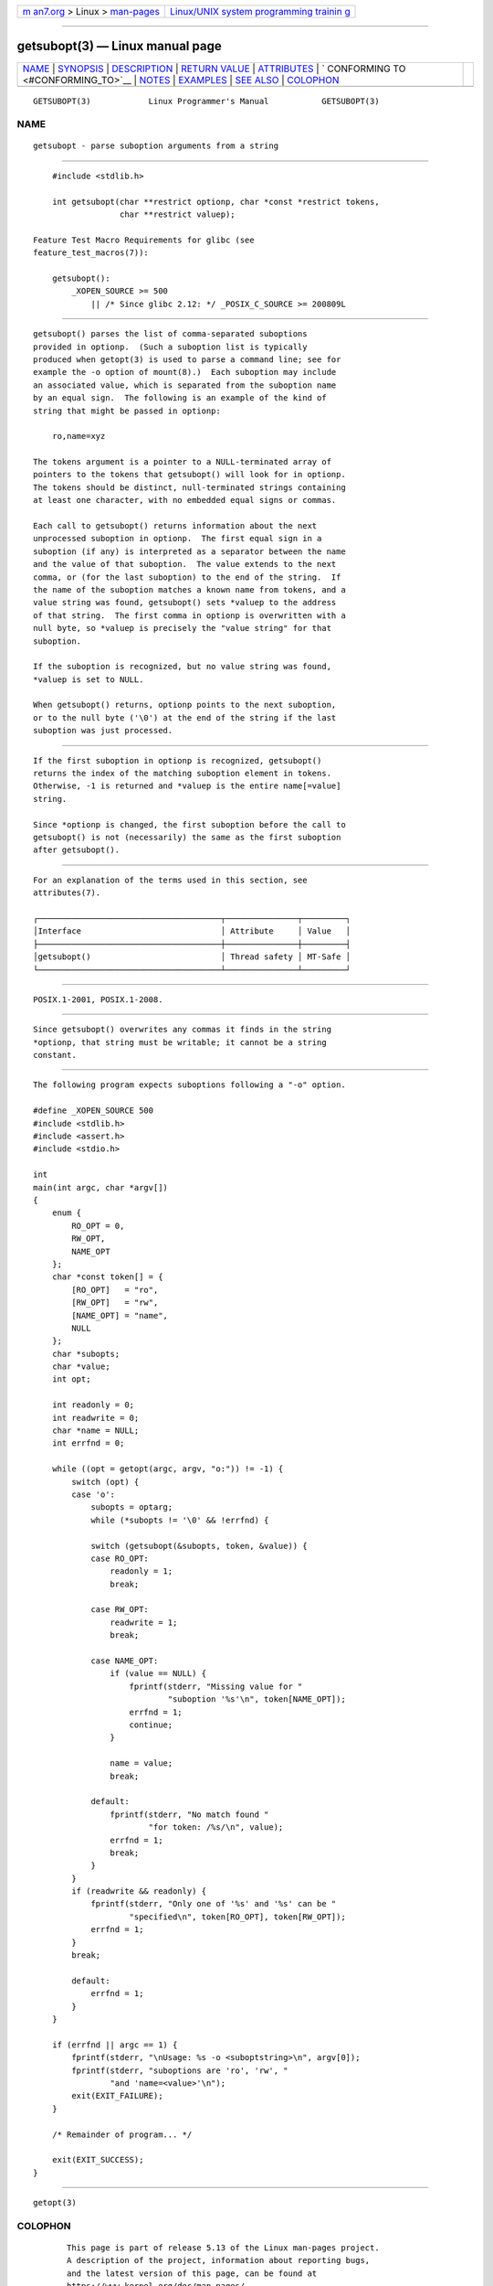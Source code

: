 .. container:: page-top

.. container:: nav-bar

   +----------------------------------+----------------------------------+
   | `m                               | `Linux/UNIX system programming   |
   | an7.org <../../../index.html>`__ | trainin                          |
   | > Linux >                        | g <http://man7.org/training/>`__ |
   | `man-pages <../index.html>`__    |                                  |
   +----------------------------------+----------------------------------+

--------------

getsubopt(3) — Linux manual page
================================

+-----------------------------------+-----------------------------------+
| `NAME <#NAME>`__ \|               |                                   |
| `SYNOPSIS <#SYNOPSIS>`__ \|       |                                   |
| `DESCRIPTION <#DESCRIPTION>`__ \| |                                   |
| `RETURN VALUE <#RETURN_VALUE>`__  |                                   |
| \| `ATTRIBUTES <#ATTRIBUTES>`__   |                                   |
| \|                                |                                   |
| `                                 |                                   |
| CONFORMING TO <#CONFORMING_TO>`__ |                                   |
| \| `NOTES <#NOTES>`__ \|          |                                   |
| `EXAMPLES <#EXAMPLES>`__ \|       |                                   |
| `SEE ALSO <#SEE_ALSO>`__ \|       |                                   |
| `COLOPHON <#COLOPHON>`__          |                                   |
+-----------------------------------+-----------------------------------+
| .. container:: man-search-box     |                                   |
+-----------------------------------+-----------------------------------+

::

   GETSUBOPT(3)            Linux Programmer's Manual           GETSUBOPT(3)

NAME
-------------------------------------------------

::

          getsubopt - parse suboption arguments from a string


---------------------------------------------------------

::

          #include <stdlib.h>

          int getsubopt(char **restrict optionp, char *const *restrict tokens,
                        char **restrict valuep);

      Feature Test Macro Requirements for glibc (see
      feature_test_macros(7)):

          getsubopt():
              _XOPEN_SOURCE >= 500
                  || /* Since glibc 2.12: */ _POSIX_C_SOURCE >= 200809L


---------------------------------------------------------------

::

          getsubopt() parses the list of comma-separated suboptions
          provided in optionp.  (Such a suboption list is typically
          produced when getopt(3) is used to parse a command line; see for
          example the -o option of mount(8).)  Each suboption may include
          an associated value, which is separated from the suboption name
          by an equal sign.  The following is an example of the kind of
          string that might be passed in optionp:

              ro,name=xyz

          The tokens argument is a pointer to a NULL-terminated array of
          pointers to the tokens that getsubopt() will look for in optionp.
          The tokens should be distinct, null-terminated strings containing
          at least one character, with no embedded equal signs or commas.

          Each call to getsubopt() returns information about the next
          unprocessed suboption in optionp.  The first equal sign in a
          suboption (if any) is interpreted as a separator between the name
          and the value of that suboption.  The value extends to the next
          comma, or (for the last suboption) to the end of the string.  If
          the name of the suboption matches a known name from tokens, and a
          value string was found, getsubopt() sets *valuep to the address
          of that string.  The first comma in optionp is overwritten with a
          null byte, so *valuep is precisely the "value string" for that
          suboption.

          If the suboption is recognized, but no value string was found,
          *valuep is set to NULL.

          When getsubopt() returns, optionp points to the next suboption,
          or to the null byte ('\0') at the end of the string if the last
          suboption was just processed.


-----------------------------------------------------------------

::

          If the first suboption in optionp is recognized, getsubopt()
          returns the index of the matching suboption element in tokens.
          Otherwise, -1 is returned and *valuep is the entire name[=value]
          string.

          Since *optionp is changed, the first suboption before the call to
          getsubopt() is not (necessarily) the same as the first suboption
          after getsubopt().


-------------------------------------------------------------

::

          For an explanation of the terms used in this section, see
          attributes(7).

          ┌──────────────────────────────────────┬───────────────┬─────────┐
          │Interface                             │ Attribute     │ Value   │
          ├──────────────────────────────────────┼───────────────┼─────────┤
          │getsubopt()                           │ Thread safety │ MT-Safe │
          └──────────────────────────────────────┴───────────────┴─────────┘


-------------------------------------------------------------------

::

          POSIX.1-2001, POSIX.1-2008.


---------------------------------------------------

::

          Since getsubopt() overwrites any commas it finds in the string
          *optionp, that string must be writable; it cannot be a string
          constant.


---------------------------------------------------------

::

          The following program expects suboptions following a "-o" option.

          #define _XOPEN_SOURCE 500
          #include <stdlib.h>
          #include <assert.h>
          #include <stdio.h>

          int
          main(int argc, char *argv[])
          {
              enum {
                  RO_OPT = 0,
                  RW_OPT,
                  NAME_OPT
              };
              char *const token[] = {
                  [RO_OPT]   = "ro",
                  [RW_OPT]   = "rw",
                  [NAME_OPT] = "name",
                  NULL
              };
              char *subopts;
              char *value;
              int opt;

              int readonly = 0;
              int readwrite = 0;
              char *name = NULL;
              int errfnd = 0;

              while ((opt = getopt(argc, argv, "o:")) != -1) {
                  switch (opt) {
                  case 'o':
                      subopts = optarg;
                      while (*subopts != '\0' && !errfnd) {

                      switch (getsubopt(&subopts, token, &value)) {
                      case RO_OPT:
                          readonly = 1;
                          break;

                      case RW_OPT:
                          readwrite = 1;
                          break;

                      case NAME_OPT:
                          if (value == NULL) {
                              fprintf(stderr, "Missing value for "
                                      "suboption '%s'\n", token[NAME_OPT]);
                              errfnd = 1;
                              continue;
                          }

                          name = value;
                          break;

                      default:
                          fprintf(stderr, "No match found "
                                  "for token: /%s/\n", value);
                          errfnd = 1;
                          break;
                      }
                  }
                  if (readwrite && readonly) {
                      fprintf(stderr, "Only one of '%s' and '%s' can be "
                              "specified\n", token[RO_OPT], token[RW_OPT]);
                      errfnd = 1;
                  }
                  break;

                  default:
                      errfnd = 1;
                  }
              }

              if (errfnd || argc == 1) {
                  fprintf(stderr, "\nUsage: %s -o <suboptstring>\n", argv[0]);
                  fprintf(stderr, "suboptions are 'ro', 'rw', "
                          "and 'name=<value>'\n");
                  exit(EXIT_FAILURE);
              }

              /* Remainder of program... */

              exit(EXIT_SUCCESS);
          }


---------------------------------------------------------

::

          getopt(3)

COLOPHON
---------------------------------------------------------

::

          This page is part of release 5.13 of the Linux man-pages project.
          A description of the project, information about reporting bugs,
          and the latest version of this page, can be found at
          https://www.kernel.org/doc/man-pages/.

   GNU                            2021-08-27                   GETSUBOPT(3)

--------------

Pages that refer to this page: `getopt(3) <../man3/getopt.3.html>`__

--------------

`Copyright and license for this manual
page <../man3/getsubopt.3.license.html>`__

--------------

.. container:: footer

   +-----------------------+-----------------------+-----------------------+
   | HTML rendering        |                       | |Cover of TLPI|       |
   | created 2021-08-27 by |                       |                       |
   | `Michael              |                       |                       |
   | Ker                   |                       |                       |
   | risk <https://man7.or |                       |                       |
   | g/mtk/index.html>`__, |                       |                       |
   | author of `The Linux  |                       |                       |
   | Programming           |                       |                       |
   | Interface <https:     |                       |                       |
   | //man7.org/tlpi/>`__, |                       |                       |
   | maintainer of the     |                       |                       |
   | `Linux man-pages      |                       |                       |
   | project <             |                       |                       |
   | https://www.kernel.or |                       |                       |
   | g/doc/man-pages/>`__. |                       |                       |
   |                       |                       |                       |
   | For details of        |                       |                       |
   | in-depth **Linux/UNIX |                       |                       |
   | system programming    |                       |                       |
   | training courses**    |                       |                       |
   | that I teach, look    |                       |                       |
   | `here <https://ma     |                       |                       |
   | n7.org/training/>`__. |                       |                       |
   |                       |                       |                       |
   | Hosting by `jambit    |                       |                       |
   | GmbH                  |                       |                       |
   | <https://www.jambit.c |                       |                       |
   | om/index_en.html>`__. |                       |                       |
   +-----------------------+-----------------------+-----------------------+

--------------

.. container:: statcounter

   |Web Analytics Made Easy - StatCounter|

.. |Cover of TLPI| image:: https://man7.org/tlpi/cover/TLPI-front-cover-vsmall.png
   :target: https://man7.org/tlpi/
.. |Web Analytics Made Easy - StatCounter| image:: https://c.statcounter.com/7422636/0/9b6714ff/1/
   :class: statcounter
   :target: https://statcounter.com/
